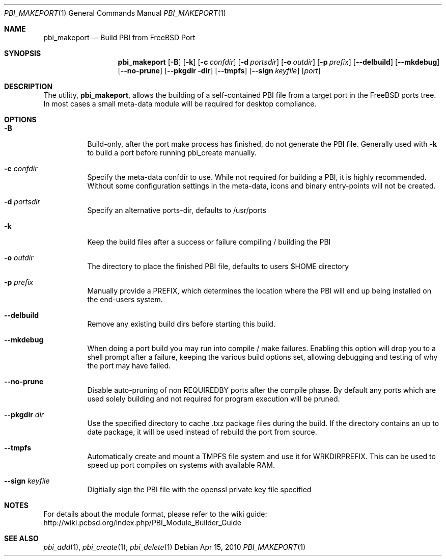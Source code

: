 .Dd Apr 15, 2010
.Dt PBI_MAKEPORT 1
.Os
.Sh NAME
.Nm pbi_makeport
.Nd Build PBI from FreeBSD Port
.Sh SYNOPSIS
.Nm
.Op Fl B
.Op Fl k
.Op Fl c Ar confdir
.Op Fl d Ar portsdir
.Op Fl o Ar outdir
.Op Fl p Ar prefix
.Op Fl -delbuild
.Op Fl -mkdebug
.Op Fl -no-prune
.Op Fl -pkgdir dir
.Op Fl -tmpfs
.Op Fl -sign Ar keyfile
.Op Ar port
.Sh DESCRIPTION
The utility,
.Nm ,
allows the building of a self-contained PBI file from a
target port in the FreeBSD ports tree. In most cases a small
meta-data module will be required for desktop compliance.
.Pp
.Sh OPTIONS
.Bl -tag -width indent
.It Fl B
Build-only, after the port make process has finished, do not 
generate the PBI file. Generally used with 
.Fl k
to build a port before running pbi_create manually. 
.It Fl c Ar confdir
Specify the meta-data confdir to use. While not required for building
a PBI, it is highly recommended. Without some configuration settings
in the meta-data, icons and binary entry-points will not be created. 
.It Fl d Ar portsdir
Specify an alternative ports-dir, defaults to /usr/ports
.It Fl k
Keep the build files after a success or failure 
compiling / building the PBI
.It Fl o Ar outdir
The directory to place the finished PBI file, defaults to users
$HOME directory
.It Fl p Ar prefix
Manually provide a PREFIX, which determines the location where the
PBI will end up being installed on the end-users system. 
.It Fl -delbuild
Remove any existing build dirs before starting this build.
.It Fl -mkdebug
When doing a port build you may run into compile / make failures. Enabling
this option will drop you to a shell prompt after a failure, keeping
the various build options set, allowing debugging and testing of 
why the port may have failed. 
.It Fl -no-prune
Disable auto-pruning of non REQUIREDBY ports after the compile phase.
By default any ports which are used solely building and not required
for program execution will be pruned. 
.It Fl -pkgdir Ar dir
Use the specified directory to cache .txz package files during the build. If
the directory contains an up to date package, it will be used instead of rebuild
the port from source.
.It Fl -tmpfs
Automatically create and mount a TMPFS file system and use it for WRKDIRPREFIX.
This can be used to speed up port compiles on systems with available RAM. 
.It Fl -sign Ar keyfile
Digitially sign the PBI file with the openssl private key file specified
.Sh NOTES
For details about the module format, please refer to the wiki guide:
http://wiki.pcbsd.org/index.php/PBI_Module_Builder_Guide
.Sh SEE ALSO
.Xr pbi_add 1 ,
.Xr pbi_create 1 ,
.Xr pbi_delete 1
